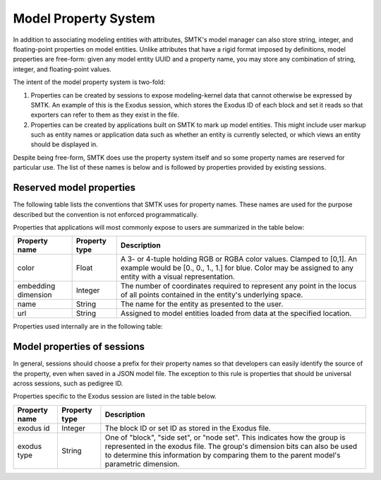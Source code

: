 .. _model-properties:

Model Property System
=====================

In addition to associating modeling entities with attributes,
SMTK's model manager can also store string, integer, and floating-point
properties on model entities.
Unlike attributes that have a rigid format imposed by definitions,
model properties are free-form: given any model entity UUID and a
property name, you may store any combination of string, integer, and
floating-point values.

The intent of the model property system is two-fold:

1. Properties can be created by sessions to expose modeling-kernel
   data that cannot otherwise be expressed by SMTK.
   An example of this is the Exodus session, which stores the
   Exodus ID of each block and set it reads so that exporters
   can refer to them as they exist in the file.

2. Properties can be created by applications built on SMTK to
   mark up model entities.
   This might include user markup such as entity names
   or application data such as whether an entity is currently
   selected, or which views an entity should be displayed in.

Despite being free-form, SMTK does use the property system itself
and so some property names are reserved for particular use.
The list of these names is below and is followed by properties
provided by existing sessions.

.. _reserved-model-properties:

Reserved model properties
-------------------------

The following table lists the conventions that SMTK uses for property names.
These names are used for the purpose described but the convention is not
enforced programmatically.

Properties that applications will most commonly expose to users are summarized
in the table below:

.. NOTE: Keep these alphabetical and use the "Blank row" below for convenience. Do not make the table any wider than it is!

+--------------------------------+---------------+----------------------------------------------------------------------------+
| Property name                  | Property type | Description                                                                |
+================================+===============+============================================================================+
| color                          | Float         | A 3- or 4-tuple holding RGB or RGBA color values. Clamped to [0,1].        |
|                                |               | An example would be [0., 0., 1., 1.] for blue.                             |
|                                |               | Color may be assigned to any entity with a visual representation.          |
+--------------------------------+---------------+----------------------------------------------------------------------------+
| embedding dimension            | Integer       | The number of coordinates required to represent any point in the locus     |
|                                |               | of all points contained in the entity's underlying space.                  |
+--------------------------------+---------------+----------------------------------------------------------------------------+
| name                           | String        | The name for the entity as presented to the user.                          |
+--------------------------------+---------------+----------------------------------------------------------------------------+
| url                            | String        | Assigned to model entities loaded from data at the specified location.     |
+--------------------------------+---------------+----------------------------------------------------------------------------+

Properties used internally are in the following table:

.. tabularcolumns:: l|l|p{4in}

+--------------------------------+---------------+----------------------------------------------------------------------------+
| Property name                  | Property type | Description                                                                |
+================================+===============+============================================================================+
| cell_counters                  | Integer       | An array of 6 integers assigned to each model entity and                   |
|                                |               | used to generate model-unique names that are easier to read than UUIDs.    |
|                                |               |                                                                            |
|                                |               | See :smtk:`Entity::defaultNameFromCounters()` to understand how the array  |
|                                |               | is used.                                                                   |
+--------------------------------+---------------+----------------------------------------------------------------------------+
| generate normals               | Integer       | When non-zero, this indicates that the given entity's tessellation should  |
|                                |               | have surface normals added via approximation (because the modeling kernel  |
|                                |               | does not provide any and the geometry has curvature).                      |
|                                |               | When not defined, it is assumed to be zero. When defined, it should be a   |
|                                |               | single value.                                                              |
|                                |               |                                                                            |
|                                |               | Most commonly this is stored on models and is applied to all of the        |
|                                |               | tessellated entities belonging to the model. However, it may be stored     |
|                                |               | on individual entities as well.                                            |
+--------------------------------+---------------+----------------------------------------------------------------------------+
| group_counters                 | Integer       | An array of 3 integers assigned to each model entity and                   |
|                                |               | used to generate model-unique names that are easier to read than UUIDs.    |
|                                |               | Three integers are used because groups with the :smtk:`MODEL_DOMAIN` or    |
|                                |               | :smtk:`MODEL_BOUNDARY` bits set are numbered separately.                   |
|                                |               |                                                                            |
|                                |               | See :smtk:`Entity::defaultNameFromCounters()` to understand how the array  |
|                                |               | is used.                                                                   |
+--------------------------------+---------------+----------------------------------------------------------------------------+
| instance_counters              | Integer       | A single integer assigned to each model entity and used to generate        |
|                                |               | model-unique instance names that are easier to read than UUIDs.            |
|                                |               |                                                                            |
|                                |               | See :smtk:`Entity::defaultNameFromCounters()` to understand how the        |
|                                |               | counter is used.                                                           |
+--------------------------------+---------------+----------------------------------------------------------------------------+
| invalid_counters               | Integer       | A single integer assigned to each model entity and used to number invalid  |
|                                |               | child entities in a way that is easier to read than UUIDs.                 |
|                                |               |                                                                            |
|                                |               | See :smtk:`Entity::defaultNameFromCounters()` to understand how the        |
|                                |               | counter is used.                                                           |
+--------------------------------+---------------+----------------------------------------------------------------------------+
| model_counters                 | Integer       | A single integer assigned to each model entity and used to generate        |
|                                |               | a unique name for each submodel of the given model.                        |
|                                |               |                                                                            |
|                                |               | See :smtk:`Entity::defaultNameFromCounters()` to understand how the        |
|                                |               | counter is used.                                                           |
+--------------------------------+---------------+----------------------------------------------------------------------------+
| session pedigree                | String or     | A session-specific persistent identifier assigned to the associated entity  |
|                                | Integer       | for use by the exporter and other tasks that need to refer to the entity   |
|                                |               | when it is not possible to use UUIDs created by SMTK to do so.             |
|                                |               | This happens when the original model file may not be modified and          |
|                                |               | simulation input decks must refer to entities in that original file.       |
|                                |               |                                                                            |
|                                |               | Sessions should provide 0 or 1 values for each entity.                      |
+--------------------------------+---------------+----------------------------------------------------------------------------+
| shell_counters                 | Integer       | An array of 5 integers assigned to each model entity and                   |
|                                |               | used to generate model-unique names that are easier to read than UUIDs.    |
|                                |               |                                                                            |
|                                |               | See :smtk:`Entity::defaultNameFromCounters()` to understand how the array  |
|                                |               | is used.                                                                   |
+--------------------------------+---------------+----------------------------------------------------------------------------+
| use_counters                   | Integer       | An array of 6 integers assigned to each model entity and                   |
|                                |               | used to generate model-unique names that are easier to read than UUIDs.    |
|                                |               |                                                                            |
|                                |               | See :smtk:`Entity::defaultNameFromCounters()` to understand how the array  |
|                                |               | is used.                                                                   |
+--------------------------------+---------------+----------------------------------------------------------------------------+

..  Blank row:
..  |                                |               |                                                                            |

.. _session-model-properties:

Model properties of sessions
---------------------------

In general, sessions should choose a prefix for their property names
so that developers can easily identify the source of the property,
even when saved in a JSON model file.
The exception to this rule is properties that should be universal
across sessions, such as pedigree ID.

Properties specific to the Exodus session are listed in the table below.

+--------------------------------+---------------+----------------------------------------------------------------------------+
| Property name                  | Property type | Description                                                                |
+================================+===============+============================================================================+
| exodus id                      | Integer       | The block ID or set ID as stored in the Exodus file.                       |
+--------------------------------+---------------+----------------------------------------------------------------------------+
| exodus type                    | String        | One of "block", "side set", or "node set".                                 |
|                                |               | This indicates how the group is represented in the exodus file.            |
|                                |               | The group's dimension bits can also be used to determine this information  |
|                                |               | by comparing them to the parent model's parametric dimension.              |
+--------------------------------+---------------+----------------------------------------------------------------------------+
